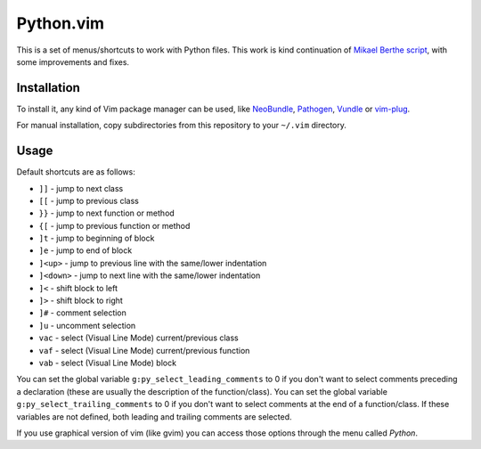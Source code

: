 Python.vim
==========

This is a set of menus/shortcuts to work with Python files. This work is kind
continuation of `Mikael Berthe script`_, with some improvements and fixes.

Installation
------------

To install it, any kind of Vim package manager can be used, like NeoBundle_,
Pathogen_, Vundle_ or vim-plug_.

For manual installation, copy subdirectories from this repository to your
``~/.vim`` directory.

Usage
-----

Default shortcuts are as follows:

- ``]]`` - jump to next class
- ``[[`` - jump to previous class
- ``}}`` - jump to next function or method
- ``{[`` - jump to previous function or method
- ``]t`` - jump to beginning of block
- ``]e`` - jump to end of block
- ``]<up>`` - jump to previous line with the same/lower indentation
- ``]<down>`` - jump to next line with the same/lower indentation
- ``]<`` - shift block to left
- ``]>`` - shift block to right
- ``]#`` - comment selection
- ``]u`` - uncomment selection
- ``vac`` - select (Visual Line Mode) current/previous class
- ``vaf`` - select (Visual Line Mode) current/previous function
- ``vab`` - select (Visual Line Mode) block

You can set the global variable ``g:py_select_leading_comments`` to 0
if you don't want to select comments preceding a declaration (these
are usually the description of the function/class).
You can set the global variable ``g:py_select_trailing_comments`` to 0
if you don't want to select comments at the end of a function/class.
If these variables are not defined, both leading and trailing comments
are selected.

If you use graphical version of vim (like gvim) you can access those options
through the menu called *Python*.

.. _Mikael Berthe script: http://www.vim.org/scripts/script.php?script_id=30
.. _Pathogen: https://github.com/tpope/vim-pathogen
.. _Vundle: https://github.com/gmarik/Vundle.vim
.. _NeoBundle: https://github.com/Shougo/neobundle.vim
.. _vim-plug: https://github.com/junegunn/vim-plug
